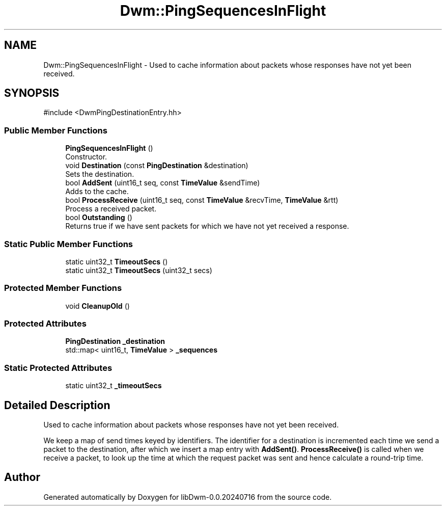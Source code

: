 .TH "Dwm::PingSequencesInFlight" 3 "libDwm-0.0.20240716" \" -*- nroff -*-
.ad l
.nh
.SH NAME
Dwm::PingSequencesInFlight \- Used to cache information about packets whose responses have not yet been received\&.  

.SH SYNOPSIS
.br
.PP
.PP
\fR#include <DwmPingDestinationEntry\&.hh>\fP
.SS "Public Member Functions"

.in +1c
.ti -1c
.RI "\fBPingSequencesInFlight\fP ()"
.br
.RI "Constructor\&. "
.ti -1c
.RI "void \fBDestination\fP (const \fBPingDestination\fP &destination)"
.br
.RI "Sets the destination\&. "
.ti -1c
.RI "bool \fBAddSent\fP (uint16_t seq, const \fBTimeValue\fP &sendTime)"
.br
.RI "Adds to the cache\&. "
.ti -1c
.RI "bool \fBProcessReceive\fP (uint16_t seq, const \fBTimeValue\fP &recvTime, \fBTimeValue\fP &rtt)"
.br
.RI "Process a received packet\&. "
.ti -1c
.RI "bool \fBOutstanding\fP ()"
.br
.RI "Returns true if we have sent packets for which we have not yet received a response\&. "
.in -1c
.SS "Static Public Member Functions"

.in +1c
.ti -1c
.RI "static uint32_t \fBTimeoutSecs\fP ()"
.br
.ti -1c
.RI "static uint32_t \fBTimeoutSecs\fP (uint32_t secs)"
.br
.in -1c
.SS "Protected Member Functions"

.in +1c
.ti -1c
.RI "void \fBCleanupOld\fP ()"
.br
.in -1c
.SS "Protected Attributes"

.in +1c
.ti -1c
.RI "\fBPingDestination\fP \fB_destination\fP"
.br
.ti -1c
.RI "std::map< uint16_t, \fBTimeValue\fP > \fB_sequences\fP"
.br
.in -1c
.SS "Static Protected Attributes"

.in +1c
.ti -1c
.RI "static uint32_t \fB_timeoutSecs\fP"
.br
.in -1c
.SH "Detailed Description"
.PP 
Used to cache information about packets whose responses have not yet been received\&. 

We keep a map of send times keyed by identifiers\&. The identifier for a destination is incremented each time we send a packet to the destination, after which we insert a map entry with \fBAddSent()\fP\&. \fBProcessReceive()\fP is called when we receive a packet, to look up the time at which the request packet was sent and hence calculate a round-trip time\&. 

.SH "Author"
.PP 
Generated automatically by Doxygen for libDwm-0\&.0\&.20240716 from the source code\&.
